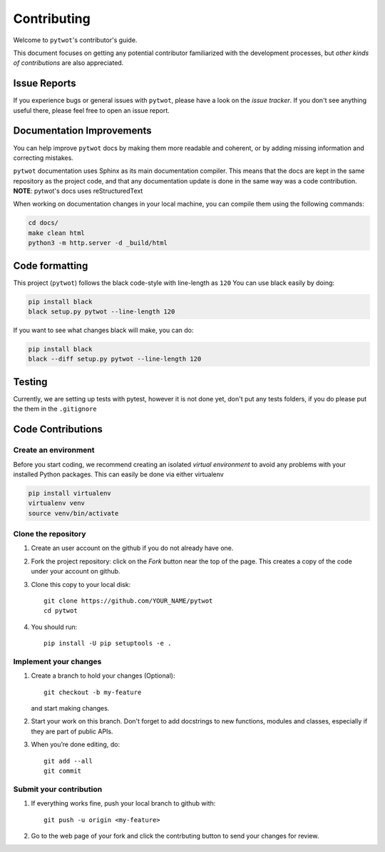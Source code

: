 ============
Contributing
============

Welcome to ``pytwot``'s contributor's guide.

This document focuses on getting any potential contributor familiarized
with the development processes, but `other kinds of contributions` are also
appreciated.

Issue Reports
=============

If you experience bugs or general issues with ``pytwot``, please have a look
on the `issue tracker`. If you don't see anything useful there, please feel
free to open an issue report.


Documentation Improvements
==========================

You can help improve ``pytwot`` docs by making them more readable and coherent, or
by adding missing information and correcting mistakes.

``pytwot`` documentation uses Sphinx as its main documentation compiler.
This means that the docs are kept in the same repository as the project code, and
that any documentation update is done in the same way was a code contribution.
**NOTE**: pytwot's docs uses reStructuredText

When working on documentation changes in your local machine, you can
compile them using the following commands:

.. code:: bash

    cd docs/
    make clean html
    python3 -m http.server -d _build/html



Code formatting
==================

This project (``pytwot``) follows the black code-style with line-length as ``120``
You can use black easily by doing:

.. code:: bash

    pip install black
    black setup.py pytwot --line-length 120


If you want to see what changes black will make, you can do:

.. code:: bash

    pip install black
    black --diff setup.py pytwot --line-length 120


Testing
==================

Currently, we are setting up tests with pytest, however it is not done yet, don't put any tests folders, if you do please put the them in the ``.gitignore``



Code Contributions
==================

Create an environment
---------------------

Before you start coding, we recommend creating an isolated `virtual
environment` to avoid any problems with your installed Python packages.
This can easily be done via either virtualenv

.. code:: bash

    pip install virtualenv
    virtualenv venv
    source venv/bin/activate

Clone the repository
--------------------

#. Create an user account on the github if you do not already have one.
#. Fork the project repository: click on the *Fork* button near the top of the
   page. This creates a copy of the code under your account on github.
#. Clone this copy to your local disk::

    git clone https://github.com/YOUR_NAME/pytwot
    cd pytwot

#. You should run::

    pip install -U pip setuptools -e .

Implement your changes
----------------------

#. Create a branch to hold your changes (Optional)::

    git checkout -b my-feature

   and start making changes.

#. Start your work on this branch. Don't forget to add docstrings to new
   functions, modules and classes, especially if they are part of public APIs.

#. When you’re done editing, do::

    git add --all
    git commit

Submit your contribution
------------------------

#. If everything works fine, push your local branch to github with::

    git push -u origin <my-feature>

#. Go to the web page of your fork and click the contrbuting button
   to send your changes for review.
